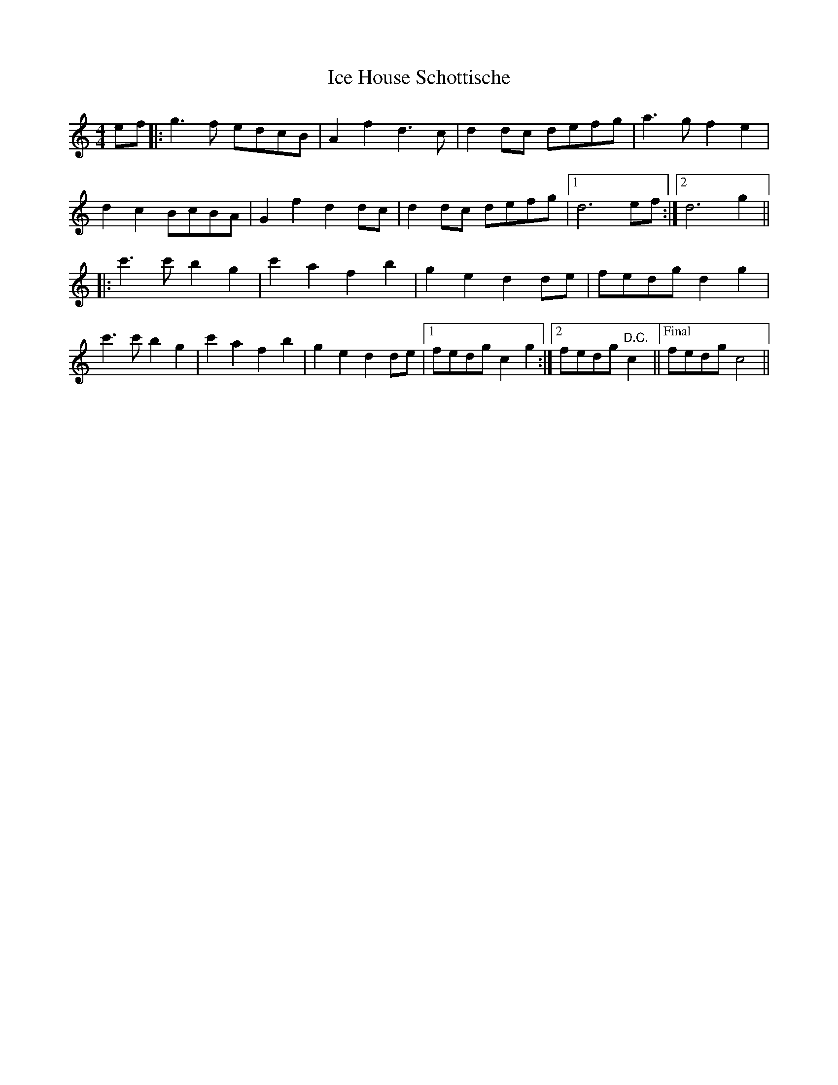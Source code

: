 X: 18730
T: Ice House Schottische
R: barndance
M: 4/4
K: Cmajor
ef|:g3 f edcB|A2 f2 d3 c|d2 dc defg|a3 g f2 e2|
d2 c2 BcBA|G2 f2 d2 dc|d2 dc defg|1 d6 ef:|2 d6 g2||
|:c'3 c' b2 g2|c'2 a2 f2 b2|g2 e2 d2 de|fedg d2 g2|
c'3 c' b2 g2|c'2 a2 f2 b2|g2 e2 d2 de|1 fedg c2 g2:|2 fedg "D.C."c2||["Final" fedg c4||

